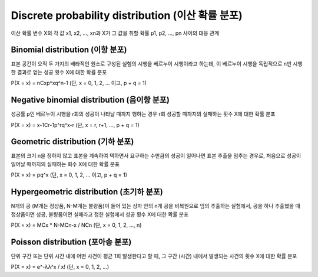 Discrete probability distribution (이산 확률 분포)
=================================================

이산 확률 변수 X의 각 값 x1, x2, ..., xn과 X가 그 값을 취할 확률 p1, p2, ..., pn 사이의 대응 관계


=================================
Binomial distribution (이항 분포)
=================================

표본 공간이 오직 두 가지의 배타적인 원소로 구성된 실험의 시행을 베르누이 시행이라고 하는데,
이 베르누이 시행을 독립적으로 n번 시행한 결과로 얻는 성공 횟수 X에 대한 확률 분포

P(X = x) = nCxp^xq^n-1 (단, x = 0, 1, 2, ... 이고, p + q = 1)


============================================
Negative binomial distribution (음이항 분포)
============================================

성공률 p인 베르누이 시행을 r회의 성공이 나타날 때까지 행하는 경우 r회 성공할 때까지의 실패하는 횟수 X에 대한 확률 분포

P(X = x) = x-1Cr-1p^rq^x-r (단, x = r, r+1, ..., p + q = 1)


==================================
Geometric distribution (기하 분포)
==================================

표본의 크기 n을 정하지 않고 표본을 계속하여 택하면서 요구하는 수만큼의 성공이 일어나면 표본 추출을 멈추는 경우로,
처음으로 성공이 일어날 때까지의 실패하는 회수 X에 대한 확률 분포

P(X = x) = pq^x (단, x = 0, 1, 2, ... 이고, p + q = 1)


=========================================
Hypergeometric distribution (초기하 분포)
=========================================

N개의 공 (M개는 정상품, N-M개는 불량품)이 들어 있는 상자 안의 n개 공을 비복원으로 임의 추출하는 실험에서,
공을 하나 추출했을 때 정상품이면 성공, 불량품이면 실패라고 정한 실험에서 성공 횟수 X에 대한 확률 분포

P(X = x) = MCx * N-MCn-x / NCn (단, x = 0, 1, 2, ..., n)


==================================
Poisson distribution (포아송 분포)
==================================

단위 구간 또는 단위 시간 내에 어떤 사건이 평균 1회 발생한다고 할 때,
그 구간 (시간) 내에서 발생되는 사건의 횟수 X에 대한 확률 분포

P(X = x) = e^-λλ^x / x! (단, x = 0, 1, 2, ...)